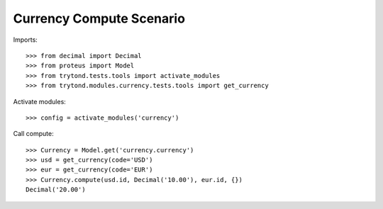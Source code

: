 =========================
Currency Compute Scenario
=========================

Imports::

    >>> from decimal import Decimal
    >>> from proteus import Model
    >>> from trytond.tests.tools import activate_modules
    >>> from trytond.modules.currency.tests.tools import get_currency

Activate modules::

    >>> config = activate_modules('currency')

Call compute::

    >>> Currency = Model.get('currency.currency')
    >>> usd = get_currency(code='USD')
    >>> eur = get_currency(code='EUR')
    >>> Currency.compute(usd.id, Decimal('10.00'), eur.id, {})
    Decimal('20.00')
